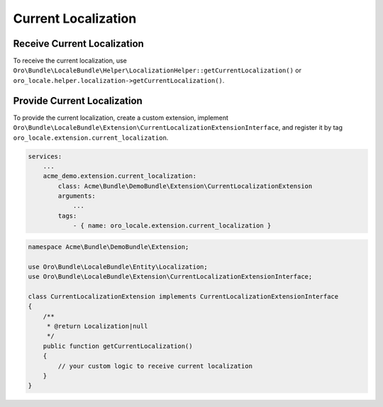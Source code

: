 .. _bundle-docs-platform-locale-bundle-current-localization:

Current Localization
====================

Receive Current Localization
----------------------------

To receive the current localization, use ``Oro\Bundle\LocaleBundle\Helper\LocalizationHelper::getCurrentLocalization()`` or ``oro_locale.helper.localization->getCurrentLocalization()``.

Provide Current Localization
----------------------------

To provide the current localization, create a custom extension, implement ``Oro\Bundle\LocaleBundle\Extension\CurrentLocalizationExtensionInterface``, and register it by tag ``oro_locale.extension.current_localization``.

.. code-block:: yaml

    services:
        ...
        acme_demo.extension.current_localization:
            class: Acme\Bundle\DemoBundle\Extension\CurrentLocalizationExtension
            arguments:
                ...
            tags:
                - { name: oro_locale.extension.current_localization }


.. code-block:: php

    namespace Acme\Bundle\DemoBundle\Extension;

    use Oro\Bundle\LocaleBundle\Entity\Localization;
    use Oro\Bundle\LocaleBundle\Extension\CurrentLocalizationExtensionInterface;

    class CurrentLocalizationExtension implements CurrentLocalizationExtensionInterface
    {
        /**
         * @return Localization|null
         */
        public function getCurrentLocalization()
        {
            // your custom logic to receive current localization
        }
    }
